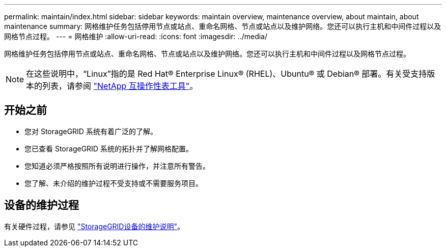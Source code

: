 ---
permalink: maintain/index.html 
sidebar: sidebar 
keywords: maintain overview, maintenance overview, about maintain, about maintenance 
summary: 网格维护任务包括停用节点或站点、重命名网格、节点或站点以及维护网络。您还可以执行主机和中间件过程以及网格节点过程。 
---
= 网格维护
:allow-uri-read: 
:icons: font
:imagesdir: ../media/


[role="lead"]
网格维护任务包括停用节点或站点、重命名网格、节点或站点以及维护网络。您还可以执行主机和中间件过程以及网格节点过程。


NOTE: 在这些说明中，“Linux”指的是 Red Hat® Enterprise Linux® (RHEL)、Ubuntu® 或 Debian® 部署。有关受支持版本的列表，请参阅 https://imt.netapp.com/matrix/#welcome["NetApp 互操作性表工具"^]。



== 开始之前

* 您对 StorageGRID 系统有着广泛的了解。
* 您已查看 StorageGRID 系统的拓扑并了解网格配置。
* 您知道必须严格按照所有说明进行操作，并注意所有警告。
* 您了解、未介绍的维护过程不受支持或不需要服务项目。




== 设备的维护过程

有关硬件过程，请参见 https://docs.netapp.com/us-en/storagegrid-appliances/commonhardware/index.html["StorageGRID设备的维护说明"^]。
